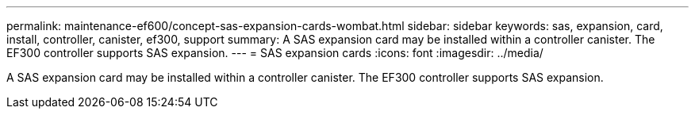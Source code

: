 ---
permalink: maintenance-ef600/concept-sas-expansion-cards-wombat.html
sidebar: sidebar
keywords: sas, expansion, card, install, controller, canister, ef300, support
summary: A SAS expansion card may be installed within a controller canister. The EF300 controller supports SAS expansion.
---
= SAS expansion cards
:icons: font
:imagesdir: ../media/

[.lead]
A SAS expansion card may be installed within a controller canister. The EF300 controller supports SAS expansion.
